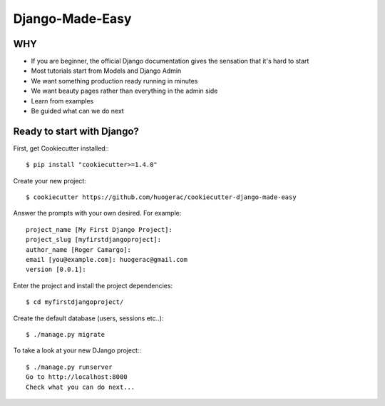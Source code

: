 Django-Made-Easy
================

WHY
---

* If you are beginner, the official Django documentation gives the sensation that it's hard to start
* Most tutorials start from Models and Django Admin
* We want something production ready running in minutes
* We want beauty pages rather than everything in the admin side
* Learn from examples
* Be guided what can we do next


Ready to start with Django?
---------------------------

First, get Cookiecutter installed:::

    $ pip install "cookiecutter>=1.4.0"


Create your new project::

    $ cookiecutter https://github.com/huogerac/cookiecutter-django-made-easy

Answer the prompts with your own desired. For example::

    project_name [My First Django Project]:
    project_slug [myfirstdjangoproject]:
    author_name [Roger Camargo]:
    email [you@example.com]: huogerac@gmail.com
    version [0.0.1]:


Enter the project and install the project dependencies::

    $ cd myfirstdjangoproject/


Create the default database (users, sessions etc..)::

    $ ./manage.py migrate


To take a look at your new DJango project:::

    $ ./manage.py runserver
    Go to http://localhost:8000
    Check what you can do next...

.. class:: no-web

    .. image:: https://raw.githubusercontent.com/huogerac/django-made-easy/master/screenshots/django-mande-easy-guide.png
        :alt: guide
        :width: 100%
        :align: center


.. _Cookiecutter: https://github.com/audreyr/cookiecutter
.. _Cookiecutter-django: https://github.com/pydanny/cookiecutter-django
.. _Virtualenv: https://virtualenv.pypa.io/en/stable/
